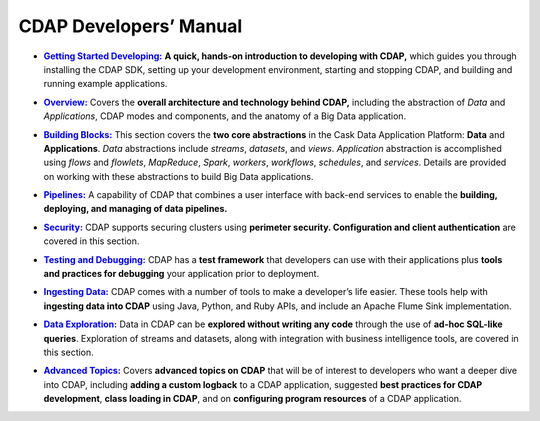 .. meta::
    :author: Cask Data, Inc.
    :description: Introduction to the Cask Data Application Platform
    :copyright: Copyright © 2014-2017 Cask Data, Inc.

.. _developer-index:

=======================
CDAP Developers’ Manual
=======================

.. |getting-started| replace:: **Getting Started Developing:**
.. _getting-started: getting-started/index.html

- |getting-started|_ **A quick, hands-on introduction to developing with CDAP,**  which guides you through
  installing the CDAP SDK, setting up your development environment, starting and stopping CDAP, 
  and building and running example applications.
  

.. |overview| replace:: **Overview:**
.. _overview: overview/index.html

- |overview|_ Covers the **overall architecture and technology behind CDAP,** including
  the abstraction of *Data* and *Applications*, CDAP modes and components, and the anatomy
  of a Big Data application.


.. |building-blocks| replace:: **Building Blocks:**
.. _building-blocks: building-blocks/index.html

- |building-blocks|_ This section covers the **two core abstractions** in the Cask Data
  Application Platform: **Data** and **Applications**. *Data* abstractions include *streams*,
  *datasets*, and *views*. *Application* abstraction is accomplished using *flows* and *flowlets*, *MapReduce*, *Spark*,
  *workers*, *workflows*, *schedules*, and *services*. Details are provided on working with these abstractions to
  build Big Data applications.


.. |pipelines| replace:: **Pipelines:**
.. _pipelines: pipelines/index.html

- |pipelines|_ A capability of CDAP that combines a user interface with back-end services
  to enable the **building, deploying, and managing of data pipelines.**


.. |security| replace:: **Security:**
.. _security: security/index.html

- |security|_ CDAP supports securing clusters using **perimeter security. Configuration
  and client authentication** are covered in this section.


.. |testing| replace:: **Testing and Debugging:**
.. _testing: testing/index.html

- |testing|_ CDAP has a **test framework** that developers can use with their applications
  plus **tools and practices for debugging** your application prior to deployment.


.. |ingesting-tools| replace:: **Ingesting Data:**
.. _ingesting-tools: ingesting-tools/index.html

- |ingesting-tools|_ CDAP comes with a number of tools to make a developer’s life easier. These
  tools help with **ingesting data into CDAP** using Java, Python, and Ruby APIs, 
  and include an Apache Flume Sink implementation.


.. |data-exploration| replace:: **Data Exploration:**
.. _data-exploration: data-exploration/index.html

- |data-exploration|_ Data in CDAP can be **explored without writing any code** through the use of **ad-hoc SQL-like queries**.
  Exploration of streams and datasets, along with integration with business intelligence tools, are covered in this section.


.. |advanced| replace:: **Advanced Topics:**
.. _advanced: advanced/index.html

- |advanced|_ Covers **advanced topics on CDAP** that will be of interest to
  developers who want a deeper dive into CDAP, including **adding a custom logback** to a
  CDAP application, suggested **best practices for CDAP development**, **class loading in
  CDAP**, and on **configuring program resources** of a CDAP application.
